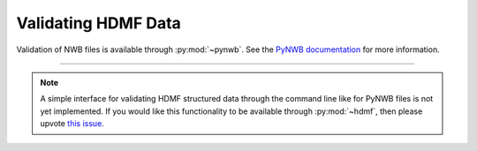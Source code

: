 .. _validating:

Validating HDMF Data
====================

Validation of NWB files is available through :py:mod:`~pynwb`. See the `PyNWB documentation
<https://pynwb.readthedocs.io/en/stable/validation.html>`_ for more information.

--------

.. note::

   A simple interface for validating HDMF structured data through the command line like for PyNWB files is not yet
   implemented. If you would like this functionality to be available through :py:mod:`~hdmf`, then please upvote
   `this issue <https://github.com/hdmf-dev/hdmf/issues/473>`_.

..
    Validating HDMF structured data is handled by a command-line tool available in :py:mod:`~hdmf`.
    The validator can be invoked like so:

    .. code-block:: bash

        python -m hdmf.validate -p namespace.yaml test.h5

    This will validate the file ``test.h5`` against the specification in ``namespace.yaml``.
